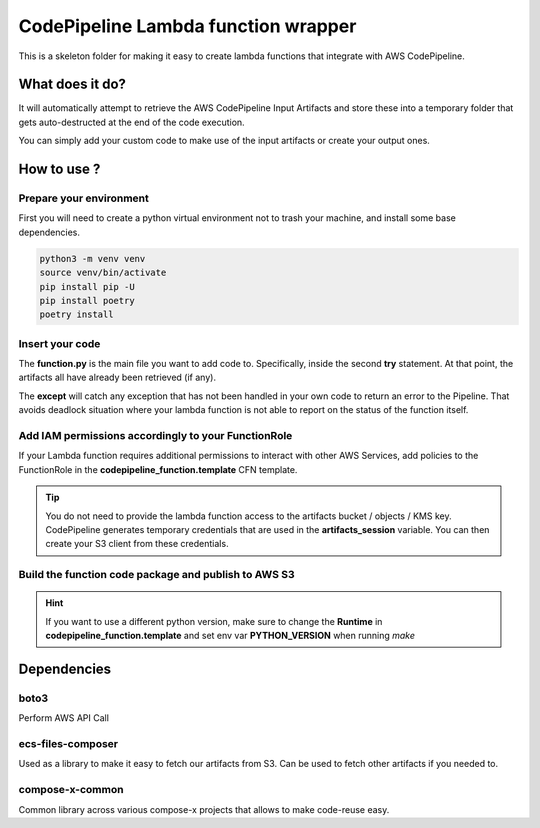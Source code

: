 
=====================================
CodePipeline Lambda function wrapper
=====================================

This is a skeleton folder for making it easy to create lambda functions that integrate with AWS CodePipeline.

What does it do?
===================

It will automatically attempt to retrieve the AWS CodePipeline Input Artifacts and store these
into a temporary folder that gets auto-destructed at the end of the code execution.

You can simply add your custom code to make use of the input artifacts or create your output ones.


How to use ?
===============

Prepare your environment
-------------------------

First you will need to create a python virtual environment not to trash your machine, and install some base
dependencies.

.. code-block:: bash

    python3 -m venv venv
    source venv/bin/activate
    pip install pip -U
    pip install poetry
    poetry install

Insert your code
------------------

The **function.py** is the main file you want to add code to. Specifically, inside the second **try** statement.
At that point, the artifacts all have already been retrieved (if any).

The **except** will catch any exception that has not been handled in your own code to return an error to the Pipeline.
That avoids deadlock situation where your lambda function is not able to report on the status of the function itself.

Add IAM permissions accordingly to your FunctionRole
-------------------------------------------------------

If your Lambda function requires additional permissions to interact with other AWS Services, add policies to the
FunctionRole in the **codepipeline_function.template** CFN template.

.. tip::

    You do not need to provide the lambda function access to the artifacts bucket / objects / KMS key.
    CodePipeline generates temporary credentials that are used in the **artifacts_session** variable.
    You can then create your S3 client from these credentials.


Build the function code package and publish to AWS S3
-------------------------------------------------------



.. hint::

    If you want to use a different python version, make sure to change the **Runtime** in **codepipeline_function.template**
    and set env var **PYTHON_VERSION** when running *make*


Dependencies
==============

boto3
---------

Perform AWS API Call

ecs-files-composer
-------------------

Used as a library to make it easy to fetch our artifacts from S3.
Can be used to fetch other artifacts if you needed to.

compose-x-common
------------------

Common library across various compose-x projects that allows to make code-reuse easy.
